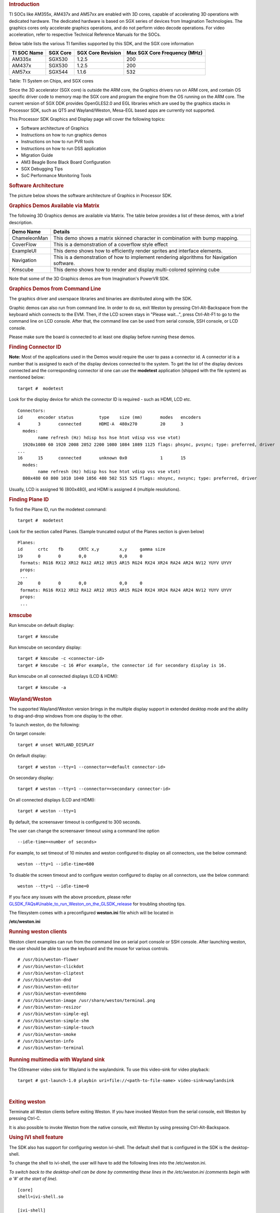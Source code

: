 .. http://processors.wiki.ti.com/index.php/Processor_Linux_SDK_Graphics_and_Display
.. rubric:: Introduction
   :name: introduction

TI SOCs like AM355x, AM437x and AM57xx are enabled with 3D cores,
capable of accelerating 3D operations with dedicated hardware. The
dedicated hardware is based on SGX series of devices from Imagination
Technologies. The graphics cores only accelerate graphics operations,
and do not perform video decode operations. For video acceleration,
refer to respective Technical Reference Manuals for the SOCs.

Below table lists the various TI families supported by this SDK, and the
SGX core information

+---------------+------------+---------------------+--------------------------------+
| TI SOC Name   | SGX Core   | SGX Core Revision   | Max SGX Core Frequency (MHz)   |
+===============+============+=====================+================================+
| AM335x        | SGX530     | 1.2.5               | 200                            |
+---------------+------------+---------------------+--------------------------------+
| AM437x        | SGX530     | 1.2.5               | 200                            |
+---------------+------------+---------------------+--------------------------------+
| AM57xx        | SGX544     | 1.1.6               | 532                            |
+---------------+------------+---------------------+--------------------------------+

Table:  TI System on Chips, and SGX cores

Since the 3D accelerator (SGX core) is outside the ARM core, the
Graphics drivers run on ARM core, and contain OS specific driver code to
memory map the SGX core and program the engine from the OS running on
the ARM core. The current version of SGX DDK provides OpenGLES2.0 and
EGL libraries which are used by the graphics stacks in Processor SDK,
such as QT5 and Wayland/Weston, Mesa-EGL based apps are currently not
supported.

This Processor SDK Graphics and Display page will cover the following
topics:

-  Software architecture of Graphics
-  Instructions on how to run graphics demos
-  Instructions on how to run PVR tools
-  Instructions on how to run DSS application
-  Migration Guide
-  AM3 Beagle Bone Black Board Configuration
-  SGX Debugging Tips
-  SoC Performance Monitoring Tools

.. rubric:: Software Architecture
   :name: software-architecture

The picture below shows the software architecture of Graphics in
Processor SDK.

.. raw:: html

   <div class="center">

.. raw:: html

   <div class="floatnone">

.. Image:: ../images/Graphic_software_stacks_psdk202.png

.. raw:: html

   </div>

.. raw:: html

   </div>

.. rubric:: Graphics Demos Available via Matrix
   :name: graphics-demos-available-via-matrix

The following 3D Graphics demos are available via Matrix. The table
below provides a list of these demos, with a brief description.

+-----------------+---------------------------------------------------------------------------------------------+
| **Demo Name**   | **Details**                                                                                 |
+-----------------+---------------------------------------------------------------------------------------------+
| ChameleonMan    | This demo shows a matrix skinned character in combination with bump mapping.                |
+-----------------+---------------------------------------------------------------------------------------------+
| CoverFlow       | This is a demonstration of a coverflow style effect                                         |
+-----------------+---------------------------------------------------------------------------------------------+
| ExampleUI       | This demo shows how to efficiently render sprites and interface elements.                   |
+-----------------+---------------------------------------------------------------------------------------------+
| Navigation      | This is a demonstration of how to implement rendering algorithms for Navigation software.   |
+-----------------+---------------------------------------------------------------------------------------------+
| Kmscube         | This demo shows how to render and display multi-colored spinning cube                       |
+-----------------+---------------------------------------------------------------------------------------------+

Note that some of the 3D Graphics demos are from Imagination's PowerVR
SDK.

.. rubric:: Graphics Demos from Command Line
   :name: graphics-demos-from-command-line

The graphics driver and userspace libraries and binaries are distributed
along with the SDK.

Graphic demos can also run from command line. In order to do so, exit
Weston by pressing Ctrl-Alt-Backspace from the keyboard which connects
to the EVM. Then, if the LCD screen stays in "Please wait...", press
Ctrl-Alt-F1 to go to the command line on LCD console. After that, the
command line can be used from serial console, SSH console, or LCD
console.

Please make sure the board is connected to at least one display before
running these demos.

.. rubric:: Finding Connector ID
   :name: finding-connector-id

**Note:** Most of the applications used in the Demos would require the
user to pass a connector id. A connector id is a number that is assigned
to each of the display devices connected to the system. To get the list
of the display devices connected and the corresponding connector id one
can use the **modetest** application (shipped with the file system) as
mentioned below:

::

      target #  modetest

Look for the display device for which the connector ID is required -
such as HDMI, LCD etc.

::

    Connectors:
    id      encoder status          type    size (mm)       modes   encoders
    4       3       connected       HDMI-A  480x270         20      3
      modes:
            name refresh (Hz) hdisp hss hse htot vdisp vss vse vtot)
      1920x1080 60 1920 2008 2052 2200 1080 1084 1089 1125 flags: phsync, pvsync; type: preferred, driver
    ...
    16      15      connected       unknown 0x0             1       15
      modes:
            name refresh (Hz) hdisp hss hse htot vdisp vss vse vtot)
      800x480 60 800 1010 1040 1056 480 502 515 525 flags: nhsync, nvsync; type: preferred, driver

Usually, LCD is assigned 16 (800x480), and HDMI is assigned 4 (multiple
resolutions).

.. rubric:: Finding Plane ID
   :name: finding-plane-id

To find the Plane ID, run the modetest command:

::

      target #  modetest

Look for the section called Planes. (Sample truncated output of the
Planes section is given below)

::

    Planes:
    id      crtc    fb      CRTC x,y        x,y     gamma size
    19      0       0       0,0             0,0     0
     formats: RG16 RX12 XR12 RA12 AR12 XR15 AR15 RG24 RX24 XR24 RA24 AR24 NV12 YUYV UYVY
     props:
     ...
    20      0       0       0,0             0,0     0
     formats: RG16 RX12 XR12 RA12 AR12 XR15 AR15 RG24 RX24 XR24 RA24 AR24 NV12 YUYV UYVY
     props:
     ...

.. rubric:: kmscube
   :name: kmscube

Run kmscube on default display:

::

      target # kmscube

Run kmscube on secondary display:

::

      target # kmscube -c <connector-id>
      target # kmscube -c 16 #For example, the connector id for secondary display is 16.

Run kmscube on all connected displays (LCD & HDMI):

::

      target # kmscube -a

.. rubric:: Wayland/Weston
   :name: waylandweston

The supported Wayland/Weston version brings in the multiple display
support in extended desktop mode and the ability to drag-and-drop
windows from one display to the other.

To launch weston, do the following:

On target console:

::

      target # unset WAYLAND_DISPLAY

On default display:

::

      target # weston --tty=1 --connector=<default connector-id>

On secondary display:

::

      target # weston --tty=1 --connector=<secondary connector-id>

On all connected displays (LCD and HDMI):

::

      target # weston --tty=1

| By default, the screensaver timeout is configured to 300 seconds.

The user can change the screensaver timeout using a command line option

::

     --idle-time=<number of seconds>

For example, to set timeout of 10 minutes and weston configured to
display on all connectors, use the below command:

::

     weston --tty=1 --idle-time=600

To disable the screen timeout and to configure weston configured to
display on all connectors, use the below command:

::

     weston --tty=1 --idle-time=0

If you face any issues with the above procedure, please refer
`GLSDK\_FAQs#Unable\_to\_run\_Weston\_on\_the\_GLSDK\_release </index.php/GLSDK_FAQs#Unable_to_run_Weston_on_the_GLSDK_release>`__
for troubling shooting tips.

The filesystem comes with a preconfigured **weston.ini** file which will
be located in

**/etc/weston.ini**

.. rubric:: Running weston clients
   :name: running-weston-clients

| Weston client examples can run from the command line on serial port
  console or SSH console. After launching weston, the user should be
  able to use the keyboard and the mouse for various controls.

::

           # /usr/bin/weston-flower
           # /usr/bin/weston-clickdot
           # /usr/bin/weston-cliptest
           # /usr/bin/weston-dnd
           # /usr/bin/weston-editor
           # /usr/bin/weston-eventdemo
           # /usr/bin/weston-image /usr/share/weston/terminal.png
           # /usr/bin/weston-resizor
           # /usr/bin/weston-simple-egl
           # /usr/bin/weston-simple-shm
           # /usr/bin/weston-simple-touch
           # /usr/bin/weston-smoke
           # /usr/bin/weston-info
           # /usr/bin/weston-terminal

.. rubric:: Running multimedia with Wayland sink
   :name: running-multimedia-with-wayland-sink

The GStreamer video sink for Wayland is the waylandsink. To use this
video-sink for video playback:

::

      target # gst-launch-1.0 playbin uri=file://<path-to-file-name> video-sink=waylandsink

| 

.. rubric:: Exiting weston
   :name: exiting-weston

Terminate all Weston clients before exiting Weston. If you have invoked
Weston from the serial console, exit Weston by pressing Ctrl-C.

It is also possible to invoke Weston from the native console, exit
Weston by using pressing Ctrl-Alt-Backspace.

.. rubric:: Using IVI shell feature
   :name: using-ivi-shell-feature

| The SDK also has support for configuring weston ivi-shell. The default
  shell that is configured in the SDK is the desktop-shell.

To change the shell to ivi-shell, the user will have to add the
following lines into the /etc/weston.ini.

*To switch back to the desktop-shell can be done by commenting these
lines in the /etc/weston.ini (comments begin with a '#' at the start of
line).*

::

    [core]
    shell=ivi-shell.so

    [ivi-shell]
    ivi-module=ivi-controller.so
    ivi-input-module=ivi-input-controller.so

After the above configuration is completed, we can restart weston by
running the following commands

::

    target# /etc/init.d/weston stop
    target# /etc/init.d/weston start

**NOTE:** When weston starts with ivi-shell, the default background is
black, this is different from the desktop-shell that brings up a window
with background.

| With ivi-shell configured for weston, wayland client applications use
  ivi-application protocol to be managed by a central HMI window
  management. The wayland-ivi-extension provides ivi-controller.so to
  manage properties of surfaces/layers/screens and it also provides the
  ivi-input-controller.so to manage the input focus on a surface.

| Applications must support the ivi-application protocol to be managed
  by the HMI central controller with an unique numeric ID.

Some important references to wayland-ivi-extension can be found at the
following links:
https://at.projects.genivi.org/wiki/display/WIE/01.+Quick+start
https://at.projects.genivi.org/wiki/display/PROJ/Wayland+IVI+Extension+Design

| 

.. rubric:: Running weston’s sample client applications with IVI shell
   :name: running-westons-sample-client-applications-with-ivi-shell

All the sample client applications in the weston package like
weston-simple-egl, weston-simple-shm, weston-flower etc also have
support for ivi-shell. The SDK includes the application called
layer-add-surfaces which is part of the wayland-ivi-extension. This
application allows the user to invoke the various functionalities of the
ivi-shell and control the applications.

The following is an example sequence of commands and the corresponding
effect on the target.

After launching the weston with the ivi-shell, please run the below
sequence of commands:

::

    target# weston-simple-shm &

At this point nothing is displayed on the screen, some additional
commands are required.

::

    target# layer-add-surfaces 0 1000 2 &

| This command creates a layer with ID 1000 and to add maximum 2
  surfaces to this layer on the screen 0 (which is usually the LCD).
| At this point, the user can see weston-simple-shm running on LCD. This
  also prints the numericID (surfaceID) to which client’s surface is
  mapped as shown below:

::

     CreateWithDimension: layer ID (1000), Width (1280), Height (800)
     SetVisibility      : layer ID (1000), ILM_TRUE
     layer: 1000 created
     surface                : 10369 created
     SetDestinationRectangle: surface ID (10369), Width (250), Height (250)
     SetSourceRectangle     : surface ID (10369), Width (250), Height (250)
     SetVisibility          : surface ID (10369), ILM_TRUE
     layerAddSurface        : surface ID (10369) is added to layer ID (1000)

| Here 10369 is the number to which weston-simple-shm application’s
  surface is mapped.

User can launch one more client application which allows
layer\_add\_surfaces to add second surface to the layer 1000 as shown
below.

::

    target# weston-flower &

User can control the properties of the above surfaces using
LayerManagerControl as shown below to set the position, resize,
rotation, opacity and visibility respectively.

::

    target# LayerManagerControl set surface 10369 position 100 100
    target# LayerManagerControl set surface 10369 destination region 150 150 300 300
    target# LayerManagerControl set surface 10369 orientation <0/1/2/3>  (for steps of rotation in 90 degree angles)
    target# LayerManagerControl set surface 10369 opacity 0.5
    target# LayerManagerControl set surface 10369 visibility 1

::

    target# LayerManagerControl  help  

The help option prints all possible control operations with the
LayerManagerControl binary, please refer to the available options.

.. rubric:: Running QT applications with IVI shell
   :name: running-qt-applications-with-ivi-shell

To run the QT application withs ivi shell, set the
QT\_WAYLAND\_SHELL\_INTEGRATION environment variable to ivi-shell.

#. QT\_WAYLAND\_SHELL\_INTEGRATION=ivi-shell

.. rubric:: IMG PowerVR Demos
   :name: img-powervr-demos

The Processor SDK filesystem comes packaged with example OpenGLES
applications. The examples can be invoked using the below commands.

::

    target # /usr/bin/SGX/demos/Raw/OGLES2Coverflow
    target # /usr/bin/SGX/demos/Raw/OGLES2ChameleonMan
    target # /usr/bin/SGX/demos/Raw/OGLES2ExampleUI
    target # /usr/bin/SGX/demos/Raw/OGLES2Navigation

After you see the output on the display interface, hit *q* to terminate
the application.

.. rubric:: Using the PowerVR Tools
   :name: using-the-powervr-tools

The suite of PowerVR Tools is designed to enable rapid graphics
application development. It targets a range of areas including asset
exporting and optimization, PC emulation, prototyping environments,
on-line and off-line performance analysis tools and many more. **Please
refer to http://community.imgtec.com/developers/powervr/graphics-sdk/
for additional details on the tools and detailed documentation.**

The target file system includes a subset of PowerVR tools such as
PVRScope and PVRTrace recorder libraries from Imagination PowerVR SDK to
profile and trace SGX activities. In addition, it also includes
PVRPerfServerDeveloper tool.

.. rubric:: PVRTune
   :name: pvrtune

The PVRTune utility is a real-time GPU performance analysis tool. It
captures hardware timing data and counters which facilitate the
identification of performance bottlenecks. PVRPerfServerDeveloper should
be used along with the PVRTune running on the PC to gather data on the
SGX loading and activity threads. You can invoke the tool with the below
command:

::

    target # /opt/img-powervr-sdk/PVRHub/PVRPerfServer/PVRPerfServerDeveloper

.. rubric:: PVRTrace
   :name: pvrtrace

The PVRTrace is an OpenGL ES API recording and analysis utility.
PVRTrace GUI provides off-line tools to inspect captured data, identify
redundant calls, highlight costly shaders and many more. The default
filesystem contains helper scripts to obtain the PVRTrace of the
graphics application. This trace can then be played back on the PC using
the PVRTrace Utility.

To start tracing, use the below commands as reference:

::

    target # cp /opt/img-powervr-sdk/PVRHub/Scripts/start_tracing.sh ~/.
    target # ./start_tracing.sh <log-filename> <application-to-be-traced>

Example:

::

    target # ./start_tracing.sh westonapp weston-simple-egl

The above command will do the following:

#. Setup the required environment for the tracing
#. Create a directory under the current working directory called
   pvrtrace
#. Launch the application specified by the user
#. Start tracing the PVR Interactions and record the same to the
   log-filename

To end the tracing, user can invoke the Ctrl-C and the trace file path
will be displayed.

The trace file can then be transferred to a PC and we can visualize the
application using the host side PVRTrace utility. Please refer to the
link at the beginning of this section for more details.

.. rubric:: Running DSS application
   :name: running-dss-application

DSS applications are omapdrm based. These will demonstrate the clone
mode, extended mode, overlay window, z-order and alpha blending
features. To demonstrate clone and extended mode, HDMI display must be
connected to board. Application requires the supported mode information
of connected displays and plane ids. One can get these information by
running the *modetest* application in the filesystem.

::

      target #  modetest

**Running drmclone application**

This displays same test pattern on both LCD and HDMI (clone). Overlay
window also displayed on LCD. To test clone mode, execute the following
command:

::

      target #  drmclone -l <lcd_w>x<lcd_h> -p <plane_w>x<plane_h>:<x>+<y> -h <hdmi_w>x<hdmi_h>

::

    e.g.: target # drmclone -l 1280x800 -p 320x240:0+0 -h 640x480

We can change position of overlay window by changing x+y values. eg.
240+120 will show @ center

**Running drmextended application**

This displays different test pattern on LCD and HDMI. Overlay window
also displayed on LCD. To test extended mode, execute the following
command:

::

      target # drmextended -l <lcd_w>x<lcd_h> -p <plane_w>x<plane_h>:<x>+<y> -h <hdmi_w>x<hdmi_h>

::

    e.g.: target # drmextended -l 1280x800 -p 320x240:0+0 -h 640x480

**Running drmzalpha application**

*Z-order:*

It determines, which overlay window appears on top of the other.

Range: 0 to 3

.. raw:: html

   <div style="text-align: left; direction: ltr; margin-left: 1em;">

lowest value for bottom

highest value for top

.. raw:: html

   </div>

*Alpha Blend:*

It determines transparency level of image as a result of both global
alpha & pre multiplied alpha value.

Global alpha range: 0 to 255

.. raw:: html

   <div style="text-align: left; direction: ltr; margin-left: 1em;">

0 - fully transparent

127 - semi transparent

255 - fully opaque

.. raw:: html

   </div>

Pre multipled alpha value: 0 or 1

.. raw:: html

   <div style="text-align: left; direction: ltr; margin-left: 1em;">

0 - source is not premultiply with alpha

1 - source is premultiply with alpha

.. raw:: html

   </div>

To test drmzalpha, execute the following command:

::

      target # drmzalpha -s <crtc_w>x<crtc_h> -w <plane1_id>:<z_val>:<glo_alpha>:<pre_mul_alpha> -w <plane2_id>:<z_val>:<glo_alpha>:<pre_mul_alpha>

::

    e.g.: target # drmzalpha -s 1280x800 -w 19:1:255:1 -w 20:2:255:1

.. rubric:: QT Graphics Framework
   :name: qt-graphics-framework

Qt is a powerful C++ toolkit for writing cross-platform graphics
applications, enabling a single code base to run predictably and perform
well on Windows and embedded platforms,

**Please refer https://www.qt.io/ for additional details on Qt.**

The PSDK target file system includes the pre-built Qt libraries under
/usr/lib and a rich set of QT demo applications under
/usr/share/qt5/examples. A small subset of QT demo applications such as
Calculator and Animatedtiles can also be invoked through Matrix.

.. rubric:: QT QPA
   :name: qt-qpa

The QT5 within PSDK is prebuilt with Wayland enabled and therefore
wayland-egl is the default QPA. Hence all QT applications should be run
on top of Weston. To run QT application without Weston, the user can use
“- platform” option to specify the desired QPA as “linuxfb” or “eglfs".

.. rubric:: Migration Guide from Processor SDK 1.x to 2.x for AM3, AM4
   :name: migration-guide-from-processor-sdk-1.x-to-2.x-for-am3-am4

The SGX driver has been enhanced to support DRM based Full Window
Display in processor SDK 2.0 and the FBdev based Full Window modes are
no longer supported. The System startup and most of the Graphics
applications are backward-compatible except with the following changes.

.. rubric:: Window System Libraries
   :name: window-system-libraries

The FBdev based Full Screen window systems are no longer supported:

-  libpvrPVR2D\_FRONTWSEGL.so (for direct writes to FrameBuffer - FRONT
   mode of operation - directly writes to FrameBuffer without waiting
   for vsync - fastest mode of operation)
-  libpvrPVR2D\_FLIPWSEGL.so (for VSync synchronised writes to
   Framebuffer - slower, but avoids tearing)
-  libpvrPVR2D\_BLITWSEGL.so (for direct writes to back-buffer, which
   later gets written to \*FrameBuffer with sync)

Instead the DRM based Full Screen window system are provided:

-  libpvrDRMWSEGL\_FRONT.so (for direct writes to DRM FrameBuffer -
   FRONT mode of operation - directly writes to FrameBuffer without
   waiting for vsync - fastest mode of operation)
-  libpvrDRMWSEGL.so (for VSync synchronised writes to DRM Framebuffer -
   slower, but avoids tearing)

The window system is specified by the PVR configuration parameter
WindowSystem at the PVR configuration file /etc/powervr.ini. By default,
that parameter is set to libpvrDRMWSEGL\_FRONT.so for nullDRM Front
mode. To configure the PVR SGX to operate in nullDRM FLIP mode, edit the
PVR configuration file to set the parameter WindowSystem to
libpvrDRMWSEGL.so. The change will take effect when any graphic
application is launched next time.

.. rubric:: Obsolete Test Programs
   :name: obsolete-test-programs

The following test programs are no longer applicable and removed from
the SDK file system

-  /usr/bin/sgx\_blit\_test
-  /usr/bin/sgx\_flip\_test
-  /usr/bin/sgx\_render\_flip\_test
-  /usr/bin/sgx\_render\_test

.. rubric:: Migration Guide from Processor SDK 2.0.0 to 2.0.x for AM4
   :name: migration-guide-from-processor-sdk-2.0.0-to-2.0.x-for-am4

The SGX driver has been enhanced to support DRM/WAYLAND based
Multi-Window Display in processor SDK 2.0.1. The System startup and most
of the Graphics applications are backward-compatible except with the
following changes.

.. rubric:: Window System Libraries
   :name: window-system-libraries-1

The DRM based Full Screen window systems are no longer supported:

-  libpvrDRMWSEGL\_FRONT.so (for direct writes to DRM FrameBuffer -
   FRONT mode of operation - directly writes to FrameBuffer without
   waiting for vsync - fastest mode of operation)
-  libpvrDRMWSEGL.so (for VSync synchronised writes to DRM Framebuffer -
   slower, but avoids tearing)

Instead the DRM/WAYLAND based multi-window system are provided:

-  libpvrws\_KMS.so
-  libpvrws\_WAYLAND.so

The window system will be dynamically loaded by DDK based on the
application use case, so that the PVR configuration parameter
WindowSystem at the PVR configuration file /etc/powervr.ini is no longer
used.

.. rubric:: Migration Guide from Processor SDK 2.0.1 to 2.0.x for
   AM3/4/5
   :name: migration-guide-from-processor-sdk-2.0.1-to-2.0.x-for-am345

The SGX driver has been enhanced to support DRM-based Full
Screen(NullDRM) and Multi-Window(Wayland) Display in processor SDK
2.0.2. The System startup and most of the Graphics applications are
backward-compatible except with the following changes.

.. rubric:: Window System Libraries
   :name: window-system-libraries-2

The DRM based Full Screen window system is supported:

-  libpvrDRMWSEGL.so (for VSync synchronised writes to DRM Framebuffer -
   slower, but avoids tearing)

The DRM/WAYLAND based multi-window systems are also provided:

-  libpvrGBMWSEGL.so
-  libpvrws\_WAYLAND.so

The window system will be dynamically loaded by DDK based on the
application use case, so that the PVR configuration parameter
WindowSystem at the PVR configuration file /etc/powervr.ini is no longer
required.

.. rubric:: Migration Guide from Processor SDK 3.1 to 3.x for AM3/4/5
   :name: migration-guide-from-processor-sdk-3.1-to-3.x-for-am345

The QT QPA eglfs\_kms, which supports multiple screens, has been enabled
and used as the default eglfs platform plugin in processor SDK 3.2. To
fallback to the standard single-screen eglfs plugin, issue the following
instruction at the command line or add the same at the QT environment
configuration file qt\_env.sh at /etc/profile.d

-  export QT\_QPA\_EGLFS\_INTEGRATION=none

.. rubric:: AM3 Beagle Bone Black Board Configuration
   :name: am3-beagle-bone-black-board-configuration

AM335x has a HW bug, chapter 3.1.1 in the errata: "The blue and red
color assignments to the LCD data pins are reversed when operating in
RGB888 (24bpp) mode compared to RGB565 (16bpp) mode." Therefore, the
applications need to always use either 24 or 16 bpp modes, depending on
the display HW connected to the board. The default pixel format XRGB8888
of the graphics application back ends and drivers within PSDK is not
supported at the AM3 Beagle Bone Black Board where it is in 16bpp mode.
To enable appropriate graphics display, make the following changes at
various graphics related configuration files:

-  /etc/powervr.ini: add DefaultPixelFormat=RGB565
-  /etc/weston.ini: add gbm-format=rgb565 at section [core]
-  /etc/profile.d/qt\_env.sh: add export
   QT\_QPA\_EGLFS\_INTEGRATION=none

Another restriction of AM335x-based platform is that the width of
display resolution must be multiple of 32. For example, 1360x768 will
not work. The simple workaround is to specify the display resolution as
one of the kernel boot parameters for non-Weston application and at
/etc/weston.ini for Weston server. For example,

-  the following commands need to be executed at boot prompt

::

    => setenv optargs video=HDMI-A-1:1024x768
    => saveenv

-  add the HDMI-A configuration to /etc/weston.ini in a new "output"
   section, as shown below:

::

    [output]
    name=HDMI-A-1
    mode=1024x768

| 

| 

.. rubric:: Debugging SGX driver related issues
   :name: debugging-sgx-driver-related-issues

| For debugging issues with SGX driver and frequently asked questions,
  please go through
| http://processors.wiki.ti.com/index.php/SGXDbgInfo

.. rubric:: SOC Performance monitoring tools on AM5 Devices
   :name: soc-performance-monitoring-tools-on-am5-devices

.. rubric:: Introduction
   :name: introduction-1

--------------

| The SOC Performance monitoring tools are a set of tools that are
  included in the default filesystem that allow the user to visualize
  various SOC parameters real-time on the screen.
| Currently, there are two tools and a suite of scripts and utilities to
  use them.

#. soc-performance-monitor
#. soc-ddr-bw-visualize

| Both these applications are Wayland applications and need to be
  invoked after running Weston.

These tools bring in the capability to visualize the following:

#. DDR BW Utilization

   #. Overall DDR BW Usage
   #. Split of the traffic between the two EMIF's
   #. A real time "top" like functionality that depicts the list of "Top
      6" initiators generating the traffic.

#. Voltage of the various rails
#. Frequency of the various cores
#. Temperature (read from on die temperature sensors)
#. CPU Load information of the various processor cores including the GPU
   and DSP.
#. Boot time results (requires rebuild of u-boot and kernel), refer
   instructions below.
#. Power plot (Will be available soon. Note that this requires board
   modification on the EVM)

.. raw:: html

   <div class="floatnone">

|SOC\_PERF\_Screenshot|

.. raw:: html

   </div>

| 

.. rubric:: Getting started
   :name: getting-started

--------------

-  Prepare the card with PLSDK 3.0.0 or later.
-  Boot up
-  Start weston

::

    target #  /etc/init.d/weston start

-  Copy the required scripts into a temporary folder (this is to allow
   you to experiment with the settings later)

::

    target # mkdir temp
    target # cd temp
    target # cp /etc/glsdkstatcoll/* .
    target # cp /etc/visualization_scripts/* .

-  You should see the following file in the directory after the above
   operation.

::

    target # ls -al
    drwxr-xr-x    2 root     root          4096 Mar 22 18:01 .
    drwxr-xr-x    3 root     root          4096 Mar 22 18:01 ..
    -rw-r--r--    1 root     root           114 Mar 22 18:01 config.ini
    -rw-r--r--    1 root     root           265 Mar 22 18:01 dummy_boot_time_results.sh
    -rw-r--r--    1 root     root           419 Mar 22 18:01 dummy_cpu_load.sh
    -rw-r--r--    1 root     root           899 Mar 22 18:01 getFrequency.sh
    -rw-r--r--    1 root     root          2293 Mar 22 18:01 getTemp.sh
    -rw-r--r--    1 root     root           371 Mar 22 18:01 getVoltage.sh
    -rw-r--r--    1 root     root           254 Mar 22 18:01 initiators.cfg
    -rw-r--r--    1 root     root           143 Mar 22 18:01 list-boot-times.sh
    -rw-r--r--    1 root     root           367 Mar 22 18:01 send_boot_times_to_monitor.sh
    -rw-r--r--    1 root     root           496 Mar 22 18:01 soc_performance_monitor.cfg
    -rw-r--r--    1 root     root           133 Mar 22 18:01 start_visualization_test.sh

-  Running the soc-performance-monitor, this tool has two
   pre-requisites.

#. The name of the fifo configured in the file
   soc\_performance\_monitor.cfg needs to be created
#. The file soc\_performance\_monitor.cfg should be present in the
   current directory. This should be done in the above steps.

-  Creating the fifo (mentioned in the soc\_performance\_monitor.cfg)

::

    target # mkfifo /tmp/socfifo

-  Run the tool for various performance metrics

::

    target # soc-performance-monitor &

-  Run the tool for DDR BW Visualization

::

    target # mkfifo /tmp/statcollfifo
    target # soc-ddr-bw-visualizer &

The following sections will talk about the how to populate the data into
tools and further controls that are possible.

| 

.. rubric:: Quick guide to available plugins
   :name: quick-guide-to-available-plugins

| Plugins are the entities (scripts/native binaries) that can be used to
  send commands to the SOC Performance Monitoring tools.

The main intent of this is to separate the visualization engine from the
data collection part and allow full configuration of the application.

When the application (soc-performance-monitor) is invoked, it starts up
with the default data which is set to zero. To populate the real values,
the user can use the scripts provided in the prebuilt filesystem.

.. rubric:: Temperature data
   :name: temperature-data

The temperature data is read from the on-die temperature registers and
sent to the visualization tool. The file system comes with a script that
does this functionality.

::

    target # sh getTemp.sh

Invoking the above command will populate the temperature table with the
current temperature.

.. rubric:: Voltage data
   :name: voltage-data

The voltage data is read from the omapconf utility and then parsing out
the required information to be later sent to the visualization tool. The
file system comes with a script that does this functionality.

::

    target # sh getVoltage.sh

Invoking the above command will populate the Temperature table with the
configured voltage for the various rails.

.. rubric:: Frequency data
   :name: frequency-data

The frequency data is read from the omapconf utility and then parsing
out the required information to be later sent to the visualization tool.
The file system comes with a script that does this functionality.

::

    target # sh getFrequency.sh

Invoking the above command will populate the Frequency table with the
configured frequency for the various cores.

.. rubric:: CPU Load information
   :name: cpu-load-information

The CPU load information need individual plugin modules for each of the
cores. This is envisioned to be different for different systems. The
default filesystem contains the plugins required for reading the
MPU(A15) and the GPU(SGX544 MP2). Other plugins for measuring the loads
for the IPU1, IPU2, DSP1 and DSP2 will be available at a later time.

.. rubric:: Measuring the MPU load
   :name: measuring-the-mpu-load

The filesystem is populated with a binary which is called "mpuload" that
reads the /proc/stat interface and derives the load. The user can run
the utility in the background with the

::

    target # mpuload FIFO 

    Example usage:

    target # mpuload /tmp/socfifo 1000 &

After running this binary the MPU load in the Bar Graph of the CPU load
will be updated dynamically at an interval of 1 second.

.. rubric:: Measuring the GPU load
   :name: measuring-the-gpu-load

The filesystem is populated with a binary called as "pvrscope" that
reads the SGX registers via a library called libPVRScopeDeveloper.a This
utility invokes the APIs provided by IMG as part of the Imagination
PowerVR SDK and then populates the required FIFO.

Usage instructions:

::

    target # pvrscope <option> <time_seconds>

    options: 
              -f    write into the FIFO (/tmp/socfifo)
              -c    output to console

    time:
              1-n   specified in seconds
              0     run forever

After running this utility, the GPU load in the BAR Graph of the CPU
load area will be updated at an interval of 1 second.

.. rubric:: Measuring the DSP load
   :name: measuring-the-dsp-load

The filesystem is populated with a binary which is called "dsptop" that
collects DSP usage info and then populates the required FIFO.

The user can run the utility in the background with the

::

    target # dsptop –r <update_freq> –f fifo –o /tmp/socfifo –d <update_freq> -n <# of updates>

    Example usage:

    target # dsptop –r 1 –f fifo –o /tmp/socfifo –d 1 –n 100  &

After running this binary the DSP load in the Bar Graph of the CPU load
will be updated at an interval specified by “-r, -d”, for example “-r 1
–d 1” means at an interval of 1 second.

.. rubric:: Boot time measurement
   :name: boot-time-measurement

This feature will be provided at future release.

.. rubric:: Order of execution
   :name: order-of-execution

The performance visualization tools have to be executed in the following
order.

-  Launch weston
-  Create required FIFOs
-  Configure the .cfg file to suit the required settings
-  Run the soc-performance-monitor and/or soc-ddr-bw-visualizer
-  Run the plugins to populate data

.. rubric:: Config file format
   :name: config-file-format

--------------

| The config file has the following format.
| There are 3 different kinds of sections that can be defined, please
  refer to the particular section for more details.

The generic format is:

::

    [SECTION_NAME]
    VALUE_1
    VALUE_2
    ..
    ..
    VALUE_N
    SPECIAL VALUE
    <blank line>

Types of sections

#. GLOBAL
#. TABLE
#. BAR GRAPH

.. rubric:: GLOBAL section:
   :name: global-section

The SECTION\_NAME is specified as GLOBAL followed by a sequence of key
value pairs.

::

    [GLOBAL]
    KEY_1=VALUE_1
    KEY_2=VALUE_2
    ..
    ..
    KEY_n=VALUE_n
    <blank>

**Global configurations**

The list of recognized global values are:

-  REFRESH\_TIME\_USECS
-  FIFO
-  MAX\_HEIGHT
-  MAX\_WIDTH
-  X\_POS
-  Y\_POS

**REFRESH\_TIME\_USECS:**

-  This will dictate the interval at which the utility is going to run.
-  The value is specified in micro seconds
-  This value decides a major trade-off, lower rate will increase the
   CPU load and GPU load.
-  The ideal value is about 100000 usecs

**FIFO:**

-  The value of this field is the named pipe or fifo that can be used to
   communicate with the application.
-  User would need to create a fifo (application will prompt if it
   doesn't exist)

**MAX\_HEIGHT, MAX\_WIDTH:**

-  The width and height of the application.
-  This can be adjusted based on the number of tables and bar graph
   entities.

**X\_POS, Y\_POS:**

-  Decide the starting offset of the application.
-  Note that there are commands to move the application (Refer commands
   section).

.. rubric:: TABLE section:
   :name: table-section

The section name can be one of the following:

-  BOOT\_TIME
-  TEMPERATURE
-  VOLTAGE
-  FREQUENCY

::

    [TABLE_NAME]
     VALUE_1
     VALUE_2
     ..
     ..
     VALUE_N
    TITLE="TABLE TITLE",UNIT="unit to be displayed"
    <blank line>

NOTE: The TITLE=list is a list of comma separated values and TITLE and
UNIT are the only supported values.

.. rubric:: BAR GRAPH section:
   :name: bar-graph-section

| This section is the simplest section and does not allow much
  configuration other than the names and the title.
| It follows the following format:

::

    [GRAPH_NAME]
     VALUE_1
     VALUE_2
     ..
     ..
     VALUE_N
     TITLE OF THE GRAPH
     <blank line>

.. rubric:: Commands:
   :name: commands

--------------

| The **FIFO** can be used to communicate with the
  soc-performance-monitor application and pass data from the command
  line or from other applications.
| There are a few commands that have been implemented to aid in
  modifying the running application via the FIFO.

The commands in general have the following format:

::

    "INSTRUCTION: DATA_1 ... DATA_N"

and they can be sent to the soc-performance-monitor by simply doing an
echo:

::

    echo "INSTRUCTION: DATA_1 ... DATA_N" > FIFO

The currently supported list of supported commands are:

#. TABLE
#. CPULOAD

**NOTE: To execute a sequence of commands in a sequence, it is advised
that a delay of REFRESH\_TIME\_USECS be inserted between two commands.**

| 

.. rubric:: TABLE command
   :name: table-command

The format of the TABLE command is:

::

    "TABLE: ROW_NAME value unit"

| When this command is issued, the tool will find a table entry with the
  ROW\_NAME in Column 0 and then update the Column 1 of the table with
  "value unit"
| If the ROW\_NAME is not found, then this command will have no effect.
  Please note that this brings in a restriction that all the tables rows
  will need to have a unique name. In order to ensure this, the
  soc\_performance\_monitor.cfg file will have to be reviewed to ensure
  unique names.

Example: To update the FREQUENCY table for MPU, the user can send the
following command:

::

    echo "TABLE: FREQ_MPU 1500 MHz" > /tmp/socfifo

.. rubric:: CPULOAD command
   :name: cpuload-command

The format of the CPULOAD command is:

::

    "CPULOAD: CORE_NAME value" > FIFO

     CORE_NAME has to be one of the names specified in the soc_performance_monitor.cfg.
     value is in the range 0 to 100

| Usually, the CPULOAD command is invoked through an application
  monitors the load of a specific core.
| In each system, the mechanism to retrieve the CPULOAD of a particular
  core can vary and it is for this reason that several plugins have been
  provided and serve as an example for further extension.

Example: To update the CPULOAD table for GPU, the user can send the
following command:

::

    echo "CPULOAD: GPU 87" > /tmp/socfifo

.. rubric:: Executing in debug mode
   :name: executing-in-debug-mode

To launch the application in debug mode for very verbose data on the
internal working of the tool, launch the tool with the following option:

::

    # soc-performance-monitor 1

.. rubric:: Build instructions
   :name: build-instructions

| The full source of the tool is available and the required recipes have
  been updated as part of the recipes and upstreamed to meta-arago.
| Essentially, if the user builds the Yocto filesystem as documented in
  the SDG, the tool will get recompiled as part of it.

| 

| 

.. rubric:: Configuration of the soc-ddr-bw-visualizer
   :name: configuration-of-the-soc-ddr-bw-visualizer

Refer to
`#Using\_the\_statistics\_collector\_.28bandwidth\_application.29 <#Using_the_statistics_collector_.28bandwidth_application.29>`__

-  The total time that the tool runs is configured using config.ini.
-  To allow finer granularity of control to choose the initiators of
   interest, the user will have to modify the initiators.cfg.

The tool will have to relaunched for the new settings to take effect.

